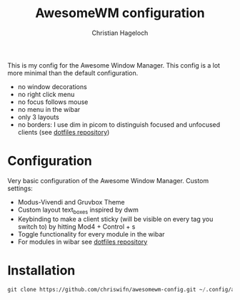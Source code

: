 #+TITLE: AwesomeWM configuration
#+AUTHOR: Christian Hageloch

This is my config for the Awesome Window Manager. This config is a lot more minimal than the default configuration.
- no window decorations
- no right click menu
- no focus follows mouse
- no menu in the wibar
- only 3 layouts
- no borders: I use dim in picom to distinguish focused and unfocused clients (see [[https://github.com/chriswifn/dotfiles/tree/main/home/.config/picom][dotfiles repository]])

[[./img/awesome.png]]

* Configuration
Very basic configuration of the Awesome Window Manager.
Custom settings:
- Modus-Vivendi and Gruvbox Theme
- Custom layout text_boxes inspired by dwm
- Keybinding to make a client sticky (will be visible on every tag you switch to) by hitting Mod4 + Control + s
- Toggle functionality for every module in the wibar
- For modules in wibar see [[https://github.com/chriswifn/dotfiles/tree/main/home/.local/bin/statusbar][dotfiles repository]]

* Installation
#+begin_src emacs-lisp
  git clone https://github.com/chriswifn/awesomewm-config.git ~/.config/awesome
#+end_src
